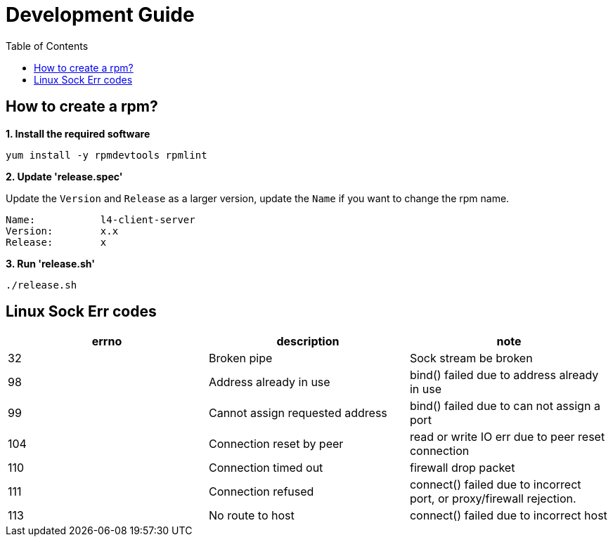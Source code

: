 = Development Guide
:toc: manual

== How to create a rpm?

[source, bash]
.*1. Install the required software*
----
yum install -y rpmdevtools rpmlint
----

*2. Update 'release.spec'*

Update the `Version` and `Release` as a larger version, update the `Name` if you want to change the rpm name.

----
Name:           l4-client-server
Version:        x.x
Release:        x
----

[source, bash]
.*3. Run 'release.sh'*
----
./release.sh
----

== Linux Sock Err codes

|===
|errno |description |note

|32
|Broken pipe
|Sock stream be broken

|98
|Address already in use
|bind() failed due to address already in use

|99
|Cannot assign requested address
|bind() failed due to can not assign a port

|104
|Connection reset by peer
|read or write IO err due to peer reset connection

|110
|Connection timed out
|firewall drop packet

|111
|Connection refused
|connect() failed due to incorrect port, or proxy/firewall rejection.

|113
|No route to host
|connect() failed due to incorrect host


|===
